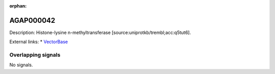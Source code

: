 :orphan:

AGAP000042
=============





Description: Histone-lysine n-methyltransferase [source:uniprotkb/trembl;acc:q5tut6].

External links:
* `VectorBase <https://www.vectorbase.org/Anopheles_gambiae/Gene/Summary?g=AGAP000042>`_

Overlapping signals
-------------------



No signals.


